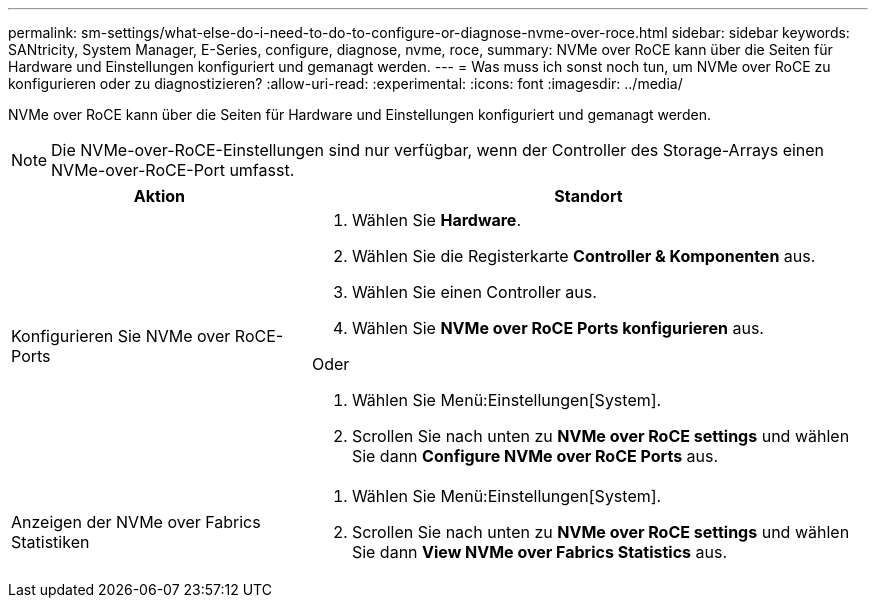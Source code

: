 ---
permalink: sm-settings/what-else-do-i-need-to-do-to-configure-or-diagnose-nvme-over-roce.html 
sidebar: sidebar 
keywords: SANtricity, System Manager, E-Series, configure, diagnose, nvme, roce, 
summary: NVMe over RoCE kann über die Seiten für Hardware und Einstellungen konfiguriert und gemanagt werden. 
---
= Was muss ich sonst noch tun, um NVMe over RoCE zu konfigurieren oder zu diagnostizieren?
:allow-uri-read: 
:experimental: 
:icons: font
:imagesdir: ../media/


[role="lead"]
NVMe over RoCE kann über die Seiten für Hardware und Einstellungen konfiguriert und gemanagt werden.

[NOTE]
====
Die NVMe-over-RoCE-Einstellungen sind nur verfügbar, wenn der Controller des Storage-Arrays einen NVMe-over-RoCE-Port umfasst.

====
[cols="35h,~"]
|===
| Aktion | Standort 


 a| 
Konfigurieren Sie NVMe over RoCE-Ports
 a| 
. Wählen Sie *Hardware*.
. Wählen Sie die Registerkarte *Controller & Komponenten* aus.
. Wählen Sie einen Controller aus.
. Wählen Sie *NVMe over RoCE Ports konfigurieren* aus.


Oder

. Wählen Sie Menü:Einstellungen[System].
. Scrollen Sie nach unten zu *NVMe over RoCE settings* und wählen Sie dann *Configure NVMe over RoCE Ports* aus.




 a| 
Anzeigen der NVMe over Fabrics Statistiken
 a| 
. Wählen Sie Menü:Einstellungen[System].
. Scrollen Sie nach unten zu *NVMe over RoCE settings* und wählen Sie dann *View NVMe over Fabrics Statistics* aus.


|===
